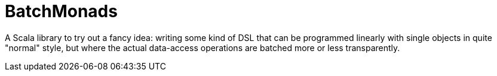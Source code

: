 BatchMonads
===========

A Scala library to try out a fancy idea: writing some kind of DSL that can be programmed linearly with single objects in quite "normal" style, but where the actual data-access operations are batched more or less transparently.
